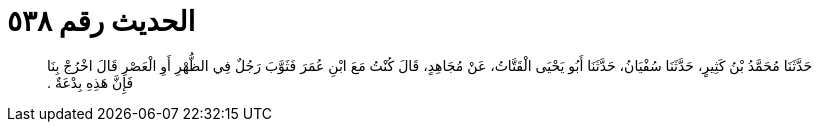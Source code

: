 
= الحديث رقم ٥٣٨

[quote.hadith]
حَدَّثَنَا مُحَمَّدُ بْنُ كَثِيرٍ، حَدَّثَنَا سُفْيَانُ، حَدَّثَنَا أَبُو يَحْيَى الْقَتَّاتُ، عَنْ مُجَاهِدٍ، قَالَ كُنْتُ مَعَ ابْنِ عُمَرَ فَثَوَّبَ رَجُلٌ فِي الظُّهْرِ أَوِ الْعَصْرِ قَالَ اخْرُجْ بِنَا فَإِنَّ هَذِهِ بِدْعَةٌ ‏.‏